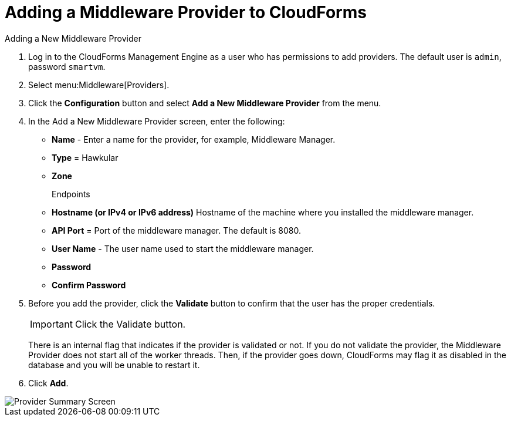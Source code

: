 [[adding_a_middleware_provider]]
= Adding a Middleware Provider to CloudForms
Adding a New Middleware Provider

. Log in to the CloudForms Management Engine as a user who has permissions to add providers. The default user is `admin`, password `smartvm`.
. Select menu:Middleware[Providers].
. Click the *Configuration* button and select *Add a New Middleware Provider* from the menu.
. In the Add a New Middleware Provider screen, enter the following:

* *Name* - Enter a name for the provider, for example, Middleware Manager.
* *Type* = Hawkular
* *Zone*
+
Endpoints

* *Hostname (or IPv4 or IPv6 address)* Hostname of the machine where you installed the middleware manager.
+
////
The Hostname must use a unique fully qualified domain name?
////
* *API Port* = Port of the middleware manager. The default is 8080.
* *User Name* - The user name used to start the middleware manager.
* *Password*
* *Confirm Password*
+
. Before you add the provider, click the *Validate* button to confirm that the user has the proper credentials.
+
====
IMPORTANT: Click the Validate button.

There is an internal flag that indicates if the provider is validated or not. If you do not validate the provider, the Middleware Provider does not start all of the worker threads. Then, if the provider goes down, CloudForms may flag it as disabled in the database and you will be unable to restart it.
====
. Click *Add*.

image::MW_Provider_Summary.png[Provider Summary Screen]
